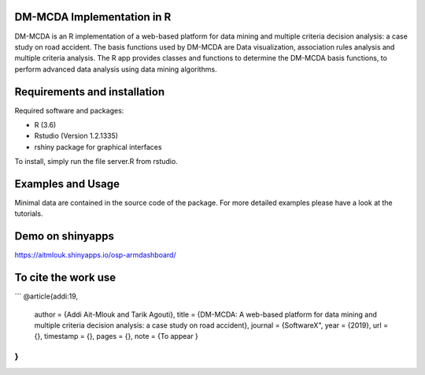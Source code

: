 DM-MCDA Implementation in R
-------------------------------

DM-MCDA is an R implementation of a web-based platform for data mining and multiple criteria decision analysis: a case study on road accident. The basis functions used by DM-MCDA are Data visualization, association rules analysis and multiple criteria analysis.  The R app provides classes and functions to determine the DM-MCDA basis functions, to perform advanced data analysis using data mining algorithms.

Requirements and installation
-----------------------------

Required software and packages:

- R (3.6)
- Rstudio (Version 1.2.1335)
- rshiny package for graphical interfaces

To install, simply run the file server.R from rstudio.


Examples and Usage
------------------

Minimal data are contained in the source code of the package. For
more detailed examples please have a look at the tutorials.


Demo on shinyapps
------------------
https://aitmlouk.shinyapps.io/osp-armdashboard/


To cite the work use
------------------
```
@article{addi:19,
  author    = {Addi Ait-Mlouk and Tarik Agouti},
  title     = {DM-MCDA: A web-based platform for data mining and multiple criteria decision analysis: a case study on road accident},
  journal   = {SoftwareX",
  year      = {2019},
  url       = {},
  timestamp = {},
  pages     = {},
  note      = {To appear }
}
```